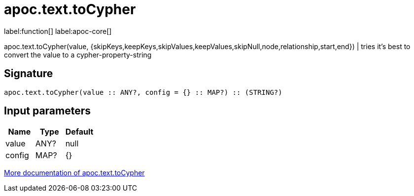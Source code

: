 ////
This file is generated by DocsTest, so don't change it!
////

= apoc.text.toCypher
:description: This section contains reference documentation for the apoc.text.toCypher function.

label:function[] label:apoc-core[]

[.emphasis]
apoc.text.toCypher(value, {skipKeys,keepKeys,skipValues,keepValues,skipNull,node,relationship,start,end}) | tries it's best to convert the value to a cypher-property-string

== Signature

[source]
----
apoc.text.toCypher(value :: ANY?, config = {} :: MAP?) :: (STRING?)
----

== Input parameters
[.procedures, opts=header]
|===
| Name | Type | Default 
|value|ANY?|null
|config|MAP?|{}
|===

xref::misc/text-functions.adoc[More documentation of apoc.text.toCypher,role=more information]

